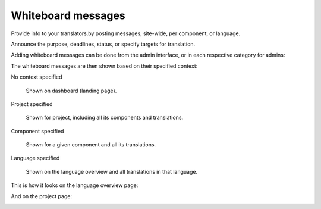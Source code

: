 Whiteboard messages
===================

Provide info to your translators.by posting messages, site-wide, per component, or language.

Announce the purpose, deadlines, status, or specify targets for translation.

Adding whiteboard messages can be done from the admin interface, or in each respective category for admins:

.. image:: /images/whiteboard.png

The whiteboard messages are then shown based on their specified context:

No context specified

    Shown on dashboard (landing page).

Project specified

    Shown for project, including all its components and translations.

Component specified

    Shown for a given component and all its translations.

Language specified

    Shown on the language overview and all translations in that language.


This is how it looks on the language overview page:

.. image:: /images/whiteboard-language.png
   :alt: Image showing a message that reads: "Czech translators rock!" atop the Czech language overview.

And on the project page:

.. image:: /images/whiteboard-project.png
    :alt: Image showing a message that reads: "Translations will be used only if they reach 60%" atop the dashboard view.
